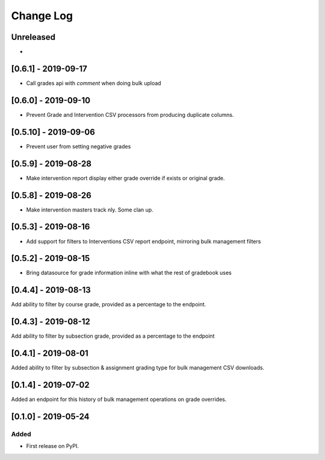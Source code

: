 Change Log
----------

..
   All enhancements and patches to bulk_grades will be documented
   in this file.  It adheres to the structure of http://keepachangelog.com/ ,
   but in reStructuredText instead of Markdown (for ease of incorporation into
   Sphinx documentation and the PyPI description).

   This project adheres to Semantic Versioning (http://semver.org/).

.. There should always be an "Unreleased" section for changes pending release.

Unreleased
~~~~~~~~~~

*

[0.6.1] - 2019-09-17
~~~~~~~~~~~~~~~~~~~~~
* Call grades api with `comment` when doing bulk upload

[0.6.0] - 2019-09-10
~~~~~~~~~~~~~~~~~~~~~
* Prevent Grade and Intervention CSV processors from producing duplicate columns.

[0.5.10] - 2019-09-06
~~~~~~~~~~~~~~~~~~~~~
* Prevent user from setting negative grades

[0.5.9] - 2019-08-28
~~~~~~~~~~~~~~~~~~~~
* Make intervention report display either grade override if exists or original grade.

[0.5.8] - 2019-08-26
~~~~~~~~~~~~~~~~~~~~
* Make intervention masters track nly. Some clan up.

[0.5.3] - 2019-08-16
~~~~~~~~~~~~~~~~~~~~
* Add support for filters to Interventions CSV report endpoint, mirroring bulk management filters

[0.5.2] - 2019-08-15
~~~~~~~~~~~~~~~~~~~~
* Bring datasource for grade information inline with what the rest of gradebook uses

[0.4.4] - 2019-08-13
~~~~~~~~~~~~~~~~~~~~
Add ability to filter by course grade, provided as a percentage to the endpoint.

[0.4.3] - 2019-08-12
~~~~~~~~~~~~~~~~~~~~
Add ability to filter by subsection grade, provided as a percentage to the endpoint

[0.4.1] - 2019-08-01
~~~~~~~~~~~~~~~~~~~~
Added ability to filter by subsection & assignment grading type for bulk management CSV downloads.

[0.1.4] - 2019-07-02
~~~~~~~~~~~~~~~~~~~~~~~~~~~~~~~~~~~~~~~~~~~~~~~~
Added an endpoint for this history of bulk management operations on grade overrides.

[0.1.0] - 2019-05-24
~~~~~~~~~~~~~~~~~~~~~~~~~~~~~~~~~~~~~~~~~~~~~~~~

Added
_____

* First release on PyPI.
